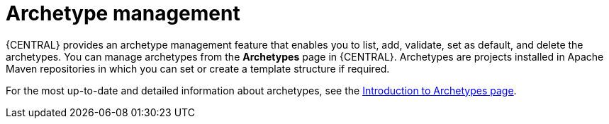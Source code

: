 [id='con-business-central-archetype-management_{context}']
= Archetype management

{CENTRAL} provides an archetype management feature that enables you to list, add, validate, set as default, and delete the archetypes. You can manage archetypes from the *Archetypes* page in {CENTRAL}. Archetypes are projects installed in Apache Maven repositories in which you can set or create a template structure if required.

For the most up-to-date and detailed information about archetypes, see the https://maven.apache.org/guides/introduction/introduction-to-archetypes.html[Introduction to Archetypes page].
